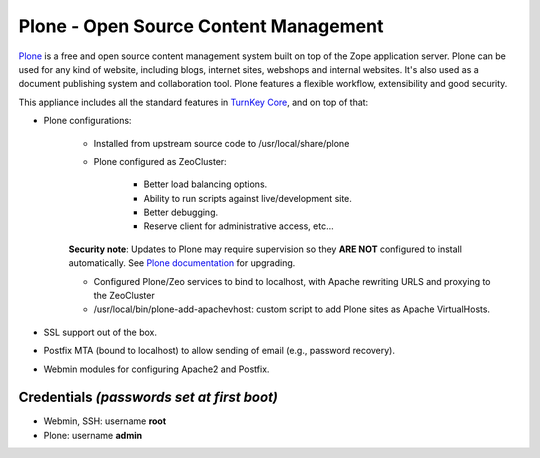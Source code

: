 Plone - Open Source Content Management
======================================

`Plone`_ is a free and open source content management system built on
top of the Zope application server. Plone can be used for any kind of
website, including blogs, internet sites, webshops and internal
websites. It's also used as a document publishing system and
collaboration tool. Plone features a flexible workflow, extensibility
and good security.

This appliance includes all the standard features in `TurnKey Core`_,
and on top of that:

- Plone configurations:
   
   - Installed from upstream source code to /usr/local/share/plone
   - Plone configured as ZeoCluster:
      
      - Better load balancing options.
      - Ability to run scripts against live/development site.
      - Better debugging.
      - Reserve client for administrative access, etc...

   **Security note**: Updates to Plone may require supervision so
   they **ARE NOT** configured to install automatically. See `Plone
   documentation`_ for upgrading.

   - Configured Plone/Zeo services to bind to localhost, with Apache
     rewriting URLS and proxying to the ZeoCluster
   - /usr/local/bin/plone-add-apachevhost: custom script to add Plone
     sites as Apache VirtualHosts.

- SSL support out of the box.
- Postfix MTA (bound to localhost) to allow sending of email (e.g.,
  password recovery).
- Webmin modules for configuring Apache2 and Postfix.

Credentials *(passwords set at first boot)*
-------------------------------------------

-  Webmin, SSH: username **root**
-  Plone: username **admin**


.. _Plone: http://plone.org
.. _TurnKey Core: https://www.turnkeylinux.org/core
.. _Plone documentation: https://docs.plone.org/manage/upgrading/index.html

